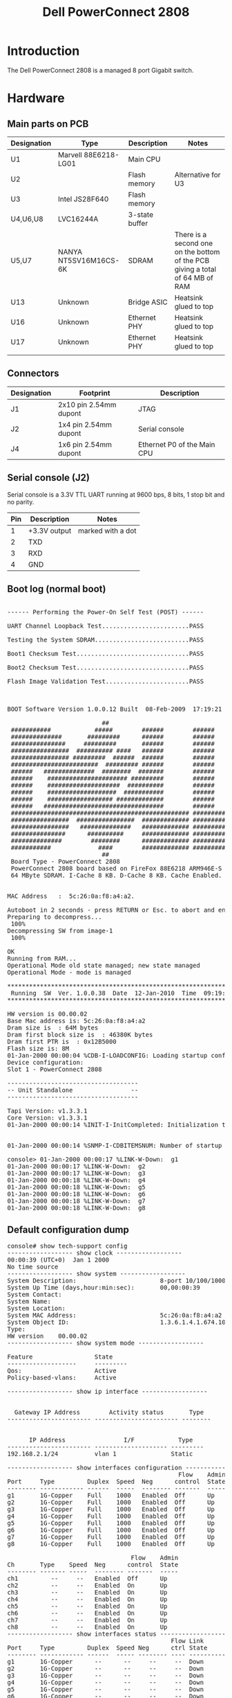 #+TITLE: Dell PowerConnect 2808
#+LANGUAGE: en

* Introduction

The Dell PowerConnect 2808 is a managed 8 port Gigabit switch.

[[file:dell-powerconnect-2808/main-pcb1.jpg][file:dell-powerconnect-2808/thumb-main-pcb1.jpg]]

[[file:dell-powerconnect-2808/main-pcb2.jpg][file:dell-powerconnect-2808/thumb-main-pcb2.jpg]]


* Hardware


** Main parts on PCB

|-------------+-----------------------+----------------+-------------------------------------------------------------------------------|
| Designation | Type                  | Description    | Notes                                                                         |
|-------------+-----------------------+----------------+-------------------------------------------------------------------------------|
| U1          | Marvell 88E6218-LG01  | Main CPU       |                                                                               |
| U2          |                       | Flash memory   | Alternative for U3                                                            |
| U3          | Intel JS28F640        | Flash memory   |                                                                               |
| U4,U6,U8    | LVC16244A             | 3-state buffer |                                                                               |
| U5,U7       | NANYA NT5SV16M16CS-6K | SDRAM          | There is a second one on the bottom of the PCB giving a total of 64 MB of RAM |
| U13         | Unknown               | Bridge ASIC    | Heatsink glued to top                                                         |
| U16         | Unknown               | Ethernet PHY   | Heatsink glued to top                                                         |
| U17         | Unknown               | Ethernet PHY   | Heatsink glued to top                                                         |
|             |                       |                |                                                                               |
** Connectors

|-------------+------------------------+-----------------------------|
| Designation | Footprint              | Description                 |
|-------------+------------------------+-----------------------------|
| J1          | 2x10 pin 2.54mm dupont | JTAG                        |
|-------------+------------------------+-----------------------------|
| J2          | 1x4 pin 2.54mm dupont  | Serial console              |
|-------------+------------------------+-----------------------------|
| J4          | 1x6 pin 2.54mm dupont  | Ethernet P0 of the Main CPU |
|-------------+------------------------+-----------------------------|

** Serial console (J2)

Serial console is a 3.3V TTL UART running at 9600 bps, 8 bits, 1 stop bit and no parity.

|-----+--------------+-------------------|
| Pin | Description  | Notes             |
|-----+--------------+-------------------|
|   1 | +3.3V output | marked with a dot |
|   2 | TXD          |                   |
|   3 | RXD          |                   |
|   4 | GND          |                   |
|-----+--------------+-------------------|

** Boot log (normal boot)

#+BEGIN_EXPORT html
<pre>

------ Performing the Power-On Self Test (POST) ------

UART Channel Loopback Test........................PASS

Testing the System SDRAM..........................PASS

Boot1 Checksum Test...............................PASS

Boot2 Checksum Test...............................PASS

Flash Image Validation Test.......................PASS



BOOT Software Version 1.0.0.12 Built  08-Feb-2009  17:19:21

                          ##                                   
 ###########            #####        ######        ######      
 ##############       #########      ######        ######      
 ###############     #########       ######        ######      
 ################  ########## ####   ######        ######      
 ################ #########  ######  ######        ######      
 ########################  ######### ######        ######      
 ######   ##############  ########  #######        ######      
 ######    ###################### #########        ######      
 ######    ####################  ##########        ######      
 ######    ###################  ###########        ######      
 ######    ################## #############        ######      
 ######   #################################        ######      
 ################################################# ############
 ################  ################  ############# ############
 ################   ##############   ############# ############
 ###############      ##########     ############# ############
 ##############        ########      ############# ############
 ###########             ####        ############# ############
                          ##                                   
 Board Type - PowerConnect 2808
 PowerConnect 2808 board based on FireFox 88E6218 ARM946E-S processor  
 64 MByte SDRAM. I-Cache 8 KB. D-Cache 8 KB. Cache Enabled.


MAC Address   :  5c:26:0a:f8:a4:a2.

Autoboot in 2 seconds - press RETURN or Esc. to abort and enter prom.
Preparing to decompress... 
 100%
Decompressing SW from image-1
 100%

OK
Running from RAM...
Operational Mode old state managed; new state managed
Operational Mode - mode is managed

*********************************************************************
 Running  SW  Ver. 1.0.0.38  Date  12-Jan-2010  Time  09:19:40 ***
*********************************************************************

HW version is 00.00.02
Base Mac address is: 5c:26:0a:f8:a4:a2
Dram size is  : 64M bytes
Dram first block size is  : 46380K bytes
Dram first PTR is  : 0x12B5000
Flash size is: 8M
01-Jan-2000 00:00:04 %CDB-I-LOADCONFIG: Loading startup configuration.
Device configuration:
Slot 1 - PowerConnect 2808

------------------------------------
-- Unit Standalone                --
------------------------------------

Tapi Version: v1.3.3.1
Core Version: v1.3.3.1
01-Jan-2000 00:00:14 %INIT-I-InitCompleted: Initialization task is completed


01-Jan-2000 00:00:14 %SNMP-I-CDBITEMSNUM: Number of startup configuration items loaded: 46

console> 01-Jan-2000 00:00:17 %LINK-W-Down:  g1
01-Jan-2000 00:00:17 %LINK-W-Down:  g2
01-Jan-2000 00:00:17 %LINK-W-Down:  g3
01-Jan-2000 00:00:18 %LINK-W-Down:  g4
01-Jan-2000 00:00:18 %LINK-W-Down:  g5
01-Jan-2000 00:00:18 %LINK-W-Down:  g6
01-Jan-2000 00:00:18 %LINK-W-Down:  g7
01-Jan-2000 00:00:18 %LINK-W-Down:  g8
</pre>
#+END_EXPORT


** Default configuration dump

#+BEGIN_EXPORT html
<pre>
console# show tech-support config 
------------------ show clock ------------------
00:00:39 (UTC+0)  Jan 1 2000
No time source
------------------ show system ------------------
System Description:                       8-port 10/100/1000 Gigabit Switch
System Up Time (days,hour:min:sec):       00,00:00:39
System Contact:                           
System Name:                              
System Location:                          
System MAC Address:                       5c:26:0a:f8:a4:a2
System Object ID:                         1.3.6.1.4.1.674.10895.3026
Type:                                     
HW version    00.00.02
------------------ show system mode ------------------

Feature                 State
-------------------     ---------
Qos:                    Active
Policy-based-vlans:     Active

------------------ show ip interface ------------------


  Gateway IP Address        Activity status       Type   
----------------------- ----------------------- -------- 


      IP Address                I/F            Type    
----------------------- -------------------- --------- 
192.168.2.1/24          vlan 1               Static    

------------------ show interfaces configuration ------------------
                                               Flow    Admin     Back   Mdix
Port     Type         Duplex  Speed  Neg      control  State   Pressure Mode
-------- ------------ ------  -----  -------- -------  -----   -------- ----
g1       1G-Copper    Full    1000   Enabled  Off      Up      Disabled Auto
g2       1G-Copper    Full    1000   Enabled  Off      Up      Disabled Auto
g3       1G-Copper    Full    1000   Enabled  Off      Up      Disabled Auto
g4       1G-Copper    Full    1000   Enabled  Off      Up      Disabled Auto
g5       1G-Copper    Full    1000   Enabled  Off      Up      Disabled Auto
g6       1G-Copper    Full    1000   Enabled  Off      Up      Disabled Auto
g7       1G-Copper    Full    1000   Enabled  Off      Up      Disabled Auto
g8       1G-Copper    Full    1000   Enabled  Off      Up      Disabled Auto

                                  Flow    Admin 
Ch       Type    Speed  Neg      control  State 
-------- ------- -----  -------- -------  ----- 
ch1         --     --   Enabled  Off      Up      
ch2         --     --   Enabled  On       Up      
ch3         --     --   Enabled  On       Up      
ch4         --     --   Enabled  On       Up      
ch5         --     --   Enabled  On       Up      
ch6         --     --   Enabled  On       Up      
ch7         --     --   Enabled  On       Up      
ch8         --     --   Enabled  On       Up      
------------------ show interfaces status ------------------
                                             Flow Link          Back   Mdix
Port     Type         Duplex  Speed Neg      ctrl State       Pressure Mode
-------- ------------ ------  ----- -------- ---- ----------- -------- -------
g1       1G-Copper      --      --     --     --  Down           --     --    
g2       1G-Copper      --      --     --     --  Down           --     --    
g3       1G-Copper      --      --     --     --  Down           --     --    
g4       1G-Copper      --      --     --     --  Down           --     --    
g5       1G-Copper      --      --     --     --  Down           --     --    
g6       1G-Copper      --      --     --     --  Down           --     --    
g7       1G-Copper      --      --     --     --  Down           --     --    
g8       1G-Copper      --      --     --     --  Down           --     --    

                                          Flow    Link        
Ch       Type    Duplex  Speed  Neg      control  State       
-------- ------- ------  -----  -------- -------  ----------- 
ch1         --     --      --      --       --    Not Present 
ch2         --     --      --      --       --    Not Present 
ch3         --     --      --      --       --    Not Present 
ch4         --     --      --      --       --    Not Present 
ch5         --     --      --      --       --    Not Present 
ch6         --     --      --      --       --    Not Present 
ch7         --     --      --      --       --    Not Present 
ch8         --     --      --      --       --    Not Present 
------------------ show interfaces port-channel ------------------
Gathering information...
Channel  Ports
-------  -----
ch1     
ch2     
ch3     
ch4     
ch5     
ch6     
ch7     
ch8     
------------------ show vlan ------------------

Vlan       Name                   Ports                Type     Authorization 
---- ----------------- --------------------------- ------------ ------------- 
 1           1                 g1,ch(1-8)             other       Required    
100        user                    g1               permanent     Required    
101         mgc                  g(1-8)             permanent     Required    
200        voice                   g1               permanent     Required    
500      lan-mgmt                  g1               permanent     Required    
510      wlan-mgmt                 g1               permanent     Required    

------------------ show interfaces switchport ------------------
Port : g1
Port Mode: General
Gvrp Status: disabled
Ingress Filtering: true
Acceptable Frame Type: admitAll
Ingress UnTagged VLAN ( NATIVE ): 1
 
Port is member in: 
 
Vlan               Name               Egress rule Port Membership Type 
---- -------------------------------- ----------- -------------------- 
 1                  1                  Untagged          System        
100                user                 Tagged           Static        
101                mgc                  Tagged           Static        
200               voice                 Tagged           Static        
500              lan-mgmt               Tagged           Static        
510             wlan-mgmt               Tagged           Static        

 
Forbidden VLANS: 
Vlan               Name               
---- -------------------------------- 

 
Classification rules: 
Port : g2
Port Mode: General
Gvrp Status: disabled
Ingress Filtering: true
Acceptable Frame Type: admitAll
Ingress UnTagged VLAN ( NATIVE ): 101
 
Port is member in: 
 
Vlan               Name               Egress rule Port Membership Type 
---- -------------------------------- ----------- -------------------- 
101                mgc                 Untagged          Static        

 
Forbidden VLANS: 
Vlan               Name               
---- -------------------------------- 

 
Classification rules: 
Port : g3
Port Mode: General
Gvrp Status: disabled
Ingress Filtering: true
Acceptable Frame Type: admitAll
Ingress UnTagged VLAN ( NATIVE ): 101
 
Port is member in: 
 
Vlan               Name               Egress rule Port Membership Type 
---- -------------------------------- ----------- -------------------- 
101                mgc                 Untagged          Static        

 
Forbidden VLANS: 
Vlan               Name               
---- -------------------------------- 

 
Classification rules: 
Port : g4
Port Mode: General
Gvrp Status: disabled
Ingress Filtering: true
Acceptable Frame Type: admitAll
Ingress UnTagged VLAN ( NATIVE ): 101
 
Port is member in: 
 
Vlan               Name               Egress rule Port Membership Type 
---- -------------------------------- ----------- -------------------- 
101                mgc                 Untagged          Static        

 
Forbidden VLANS: 
Vlan               Name               
---- -------------------------------- 

 
Classification rules: 
Port : g5
Port Mode: General
Gvrp Status: disabled
Ingress Filtering: true
Acceptable Frame Type: admitAll
Ingress UnTagged VLAN ( NATIVE ): 101
 
Port is member in: 
 
Vlan               Name               Egress rule Port Membership Type 
---- -------------------------------- ----------- -------------------- 
101                mgc                 Untagged          Static        

 
Forbidden VLANS: 
Vlan               Name               
---- -------------------------------- 

 
Classification rules: 
Port : g6
Port Mode: General
Gvrp Status: disabled
Ingress Filtering: true
Acceptable Frame Type: admitAll
Ingress UnTagged VLAN ( NATIVE ): 101
 
Port is member in: 
 
Vlan               Name               Egress rule Port Membership Type 
---- -------------------------------- ----------- -------------------- 
101                mgc                 Untagged          Static        

 
Forbidden VLANS: 
Vlan               Name               
---- -------------------------------- 

 
Classification rules: 
Port : g7
Port Mode: General
Gvrp Status: disabled
Ingress Filtering: true
Acceptable Frame Type: admitAll
Ingress UnTagged VLAN ( NATIVE ): 101
 
Port is member in: 
 
Vlan               Name               Egress rule Port Membership Type 
---- -------------------------------- ----------- -------------------- 
101                mgc                 Untagged          Static        

 
Forbidden VLANS: 
Vlan               Name               
---- -------------------------------- 

 
Classification rules: 
Port : g8
Port Mode: General
Gvrp Status: disabled
Ingress Filtering: true
Acceptable Frame Type: admitAll
Ingress UnTagged VLAN ( NATIVE ): 101
 
Port is member in: 
 
Vlan               Name               Egress rule Port Membership Type 
---- -------------------------------- ----------- -------------------- 
101                mgc                 Untagged          Static        

 
Forbidden VLANS: 
Vlan               Name               
---- -------------------------------- 

 
Classification rules: 
Port : ch1
Port Mode: General
Gvrp Status: disabled
Ingress Filtering: true
Acceptable Frame Type: admitAll
Ingress UnTagged VLAN ( NATIVE ): 1
 
Port is member in: 
 
Vlan               Name               Egress rule Port Membership Type 
---- -------------------------------- ----------- -------------------- 
 1                  1                  Untagged          System        

 
Forbidden VLANS: 
Vlan               Name               
---- -------------------------------- 

 
Classification rules: 
Port : ch2
Port Mode: General
Gvrp Status: disabled
Ingress Filtering: true
Acceptable Frame Type: admitAll
Ingress UnTagged VLAN ( NATIVE ): 1
 
Port is member in: 
 
Vlan               Name               Egress rule Port Membership Type 
---- -------------------------------- ----------- -------------------- 
 1                  1                  Untagged          System        

 
Forbidden VLANS: 
Vlan               Name               
---- -------------------------------- 

 
Classification rules: 
Port : ch3
Port Mode: General
Gvrp Status: disabled
Ingress Filtering: true
Acceptable Frame Type: admitAll
Ingress UnTagged VLAN ( NATIVE ): 1
 
Port is member in: 
 
Vlan               Name               Egress rule Port Membership Type 
---- -------------------------------- ----------- -------------------- 
 1                  1                  Untagged          System        

 
Forbidden VLANS: 
Vlan               Name               
---- -------------------------------- 

 
Classification rules: 
Port : ch4
Port Mode: General
Gvrp Status: disabled
Ingress Filtering: true
Acceptable Frame Type: admitAll
Ingress UnTagged VLAN ( NATIVE ): 1
 
Port is member in: 
 
Vlan               Name               Egress rule Port Membership Type 
---- -------------------------------- ----------- -------------------- 
 1                  1                  Untagged          System        

 
Forbidden VLANS: 
Vlan               Name               
---- -------------------------------- 

 
Classification rules: 
Port : ch5
Port Mode: General
Gvrp Status: disabled
Ingress Filtering: true
Acceptable Frame Type: admitAll
Ingress UnTagged VLAN ( NATIVE ): 1
 
Port is member in: 
 
Vlan               Name               Egress rule Port Membership Type 
---- -------------------------------- ----------- -------------------- 
 1                  1                  Untagged          System        

 
Forbidden VLANS: 
Vlan               Name               
---- -------------------------------- 

 
Classification rules: 
Port : ch6
Port Mode: General
Gvrp Status: disabled
Ingress Filtering: true
Acceptable Frame Type: admitAll
Ingress UnTagged VLAN ( NATIVE ): 1
 
Port is member in: 
 
Vlan               Name               Egress rule Port Membership Type 
---- -------------------------------- ----------- -------------------- 
 1                  1                  Untagged          System        

 
Forbidden VLANS: 
Vlan               Name               
---- -------------------------------- 

 
Classification rules: 
Port : ch7
Port Mode: General
Gvrp Status: disabled
Ingress Filtering: true
Acceptable Frame Type: admitAll
Ingress UnTagged VLAN ( NATIVE ): 1
 
Port is member in: 
 
Vlan               Name               Egress rule Port Membership Type 
---- -------------------------------- ----------- -------------------- 
 1                  1                  Untagged          System        

 
Forbidden VLANS: 
Vlan               Name               
---- -------------------------------- 

 
Classification rules: 
Port : ch8
Port Mode: General
Gvrp Status: disabled
Ingress Filtering: true
Acceptable Frame Type: admitAll
Ingress UnTagged VLAN ( NATIVE ): 1
 
Port is member in: 
 
Vlan               Name               Egress rule Port Membership Type 
---- -------------------------------- ----------- -------------------- 
 1                  1                  Untagged          System        

 
Forbidden VLANS: 
Vlan               Name               
---- -------------------------------- 

 
Classification rules: 
------------------ spanning tree info ------------------


Spanning tree enabled mode RSTP
Default port cost method:  short



  Root ID    Priority    32768
             Address     5c:26:0a:f8:a4:a2
             This switch is the root
             Hello Time  2 sec  Max Age 20 sec  Forward Delay 15 sec

  Number of topology changes 0 last change occurred 00:00:52 ago
  Times:  hold 1, topology change 35, notification 2
          hello 2, max age 20, forward delay 15

Interfaces
 Name   State   Prio.Nbr   Cost     Sts   Role PortFast       Type        
------ -------- -------- --------- ------ ---- -------- ----------------- 
  g1   enabled   128.1      100     Dsbl  Dsbl    No            -         
  g2   enabled   128.2      100     Dsbl  Dsbl    No            -         
  g3   enabled   128.3      100     Dsbl  Dsbl    No            -         
  g4   enabled   128.4      100     Dsbl  Dsbl    No            -         
  g5   enabled   128.5      100     Dsbl  Dsbl    No            -         
  g6   enabled   128.6      100     Dsbl  Dsbl    No            -         
  g7   enabled   128.7      100     Dsbl  Dsbl    No            -         
  g8   enabled   128.8       4      Dsbl  Dsbl    No            -         
 ch1   enabled  128.1000     4      Dsbl  Dsbl    No            -         
 ch2   enabled  128.1001     4      Dsbl  Dsbl    No            -         
 ch3   enabled  128.1002     4      Dsbl  Dsbl    No            -         
 ch4   enabled  128.1003     4      Dsbl  Dsbl    No            -         
 ch5   enabled  128.1004     4      Dsbl  Dsbl    No            -         
 ch6   enabled  128.1005     4      Dsbl  Dsbl    No            -         
 ch7   enabled  128.1006     4      Dsbl  Dsbl    No            -         
 ch8   enabled  128.1007     4      Dsbl  Dsbl    No            -         


------------------ show bridge multicast address-table ------------------

Multicast address table for VLANs in MAC-GROUP bridging mode:

Vlan    Mac Address         Type                       Ports                  
---- ----------------- -------------- --------------------------------------- 


Forbidden ports for multicast addresses:

Vlan    Mac Address                            Ports                          
---- ----------------- ------------------------------------------------------ 

------------------ show ip igmp snooping groups ------------------


Vlan   Group        Source        Include Ports        Exclude Ports     Comp. 
       Address      Address                                              Mode  
---- ------------ ------------ -------------------- -------------------- ----- 


IGMP Reporters that are forbidden statically:

Vlan   Group        Source                          Ports                      
       Address      Address                                                    
---- ------------ ------------ ----------------------------------------------- 

------------------ show dot1x ------------------

802.1x is disabled

         Admin              Oper          Reauth   Reauth     Username
Port     Mode               Mode          Control  Period
-------- ------------------ ------------- -------- ---------- -----------------
g1       Force Authorized   Authorized*   Disabled 3600       n/a              
g2       Force Authorized   Authorized*   Disabled 3600       n/a              
g3       Force Authorized   Authorized*   Disabled 3600       n/a              
g4       Force Authorized   Authorized*   Disabled 3600       n/a              
g5       Force Authorized   Authorized*   Disabled 3600       n/a              
g6       Force Authorized   Authorized*   Disabled 3600       n/a              
g7       Force Authorized   Authorized*   Disabled 3600       n/a              
g8       Force Authorized   Authorized*   Disabled 3600       n/a              

 Port is down or not present

------------------ show dot1x users ------------------
------------------ show interfaces counters ------------------

      Port       InUcastPkts  InMcastPkts  InBcastPkts    InOctets   
---------------- ------------ ------------ ------------ ------------ 
       g1             0            0            0            0       
       g2             0            0            0            0       
       g3             0            0            0            0       
       g4             0            0            0            0       
       g5             0            0            0            0       
       g6             0            0            0            0       
       g7             0            0            0            0       
       g8             0            0            0            0       

      Port       OutUcastPkts OutMcastPkts OutBcastPkts  OutOctets   
---------------- ------------ ------------ ------------ ------------ 
       g1             0            0            0            0       
       g2             0            0            0            0       
       g3             0            0            0            0       
       g4             0            0            0            0       
       g5             0            0            0            0       
       g6             0            0            0            0       
       g7             0            0            0            0       
       g8             0            0            0            0       

       Ch        InUcastPkts  InMcastPkts  InBcastPkts    InOctets   
---------------- ------------ ------------ ------------ ------------ 
      ch1             0            0            0            0       
      ch2             0            0            0            0       
      ch3             0            0            0            0       
      ch4             0            0            0            0       
      ch5             0            0            0            0       
      ch6             0            0            0            0       
      ch7             0            0            0            0       
      ch8             0            0            0            0       

       Ch        OutUcastPkts OutMcastPkts OutBcastPkts  OutOctets   
---------------- ------------ ------------ ------------ ------------ 
      ch1             0            0            0            0       
      ch2             0            0            0            0       
      ch3             0            0            0            0       
      ch4             0            0            0            0       
      ch5             0            0            0            0       
      ch6             0            0            0            0       
      ch7             0            0            0            0       
      ch8             0            0            0            0       
------------------ show users ------------------

   Username       Protocol          Location         
--------------- ------------ ----------------------- 
                   Serial            0.0.0.0         

------------------ show sessions ------------------

Connection   Host                            Address             Port    Byte

-----------  ----------------------------    ------------------- ------  ------
------------------ show logging file ------------------
Logging is enabled.
Console Logging: Level info. Console Messages: 0 Dropped.
Buffer Logging: Level info. Buffer Messages: 10 Logged, 10 Displayed, 20 Max.
File Logging: Level error. File Messages: 0 Logged, 11 Dropped.
2 messages were not logged

Application filtering control
Application                 Event                       Status
--------------------        --------------------        ---------
AAA                         Login                       Enabled 
File system                 Copy                        Enabled 


------------------ show logging ------------------
Logging is enabled.
Console Logging: Level info. Console Messages: 0 Dropped.
Buffer Logging: Level info. Buffer Messages: 10 Logged, 10 Displayed, 20 Max.
File Logging: Level error. File Messages: 0 Logged, 11 Dropped.
2 messages were not logged

Application filtering control
Application                 Event                       Status
--------------------        --------------------        ---------
AAA                         Login                       Enabled 
File system                 Copy                        Enabled 


01-Jan-2000 00:00:18 :%LINK-W-Down:  g8
   
01-Jan-2000 00:00:18 :%LINK-W-Down:  g7
   
01-Jan-2000 00:00:18 :%LINK-W-Down:  g6
   
01-Jan-2000 00:00:18 :%LINK-W-Down:  g5
   
01-Jan-2000 00:00:18 :%LINK-W-Down:  g4
   
01-Jan-2000 00:00:18 :%LINK-W-Down:  g3
   
01-Jan-2000 00:00:18 :%LINK-W-Down:  g2
   
01-Jan-2000 00:00:18 :%LINK-W-Down:  g1
   
01-Jan-2000 00:00:15 :%SNMP-I-CDBITEMSNUM: Number of startup configuration items loaded: 46
   
01-Jan-2000 00:00:15 :%INIT-I-InitCompleted: Initialization task is completed
   
------------------ show snmp community ------------------

 Community-String      IP address            access        
------------------ ------------------- ------------------- 
       noc               0.0.0.0            Read Only      

console# show 
  ip                   IP information
  tech-support         Show system information
console# show 
% Incomplete command
console# 
console# 
console# 01-Jan-2000 00:02:26 %INIT-I-Startup: Cold Startup
</pre>
#+END_EXPORT
